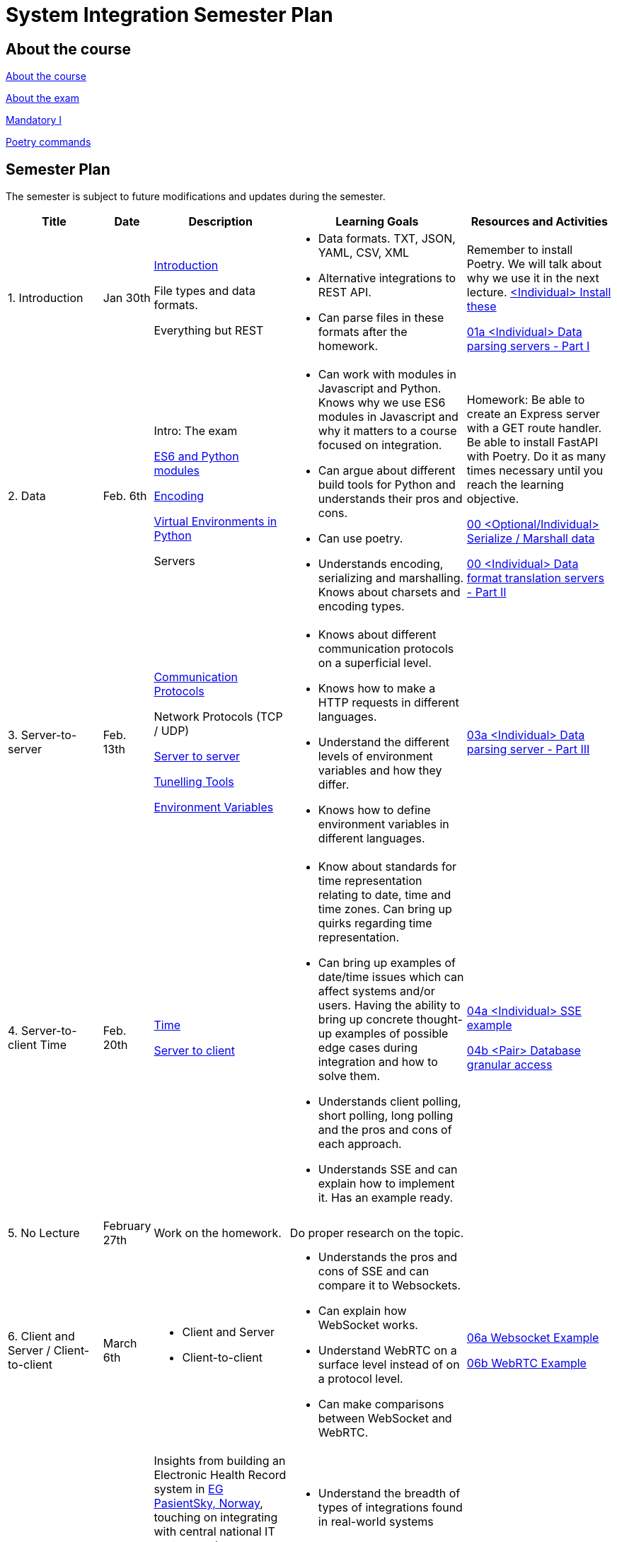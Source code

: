 = System Integration Semester Plan

== About the course

link:00._Course_Material/00._Meta_Course_Material/about_the_course.md[About the course]

link:00._Course_Material/00._Meta_Course_Material/about_the_exam.md[About the exam]

link:00._Course_Material/01._Assignments/00._Mandatories/01._Mandatory_I.md[Mandatory I]

link:00._Course_Material/00._Meta_Course_Material/poetry_commands.md[Poetry commands]



== Semester Plan

The semester is subject to future modifications and updates during the semester.

[width="100%",cols="16%,8%,23%,30%,25%",options="header",]
|===
| Title | Date | Description | Learning Goals | Resources and Activities

| 1.  Introduction
| Jan 30th
a|
link:00._Course_Material/02._Slides/01._Introduction/01._introduction.md[Introduction]

File types and data formats.

Everything but REST
a|
* Data formats. TXT, JSON, YAML, CSV, XML
* Alternative integrations to REST API.
* Can parse files in these formats after the homework.
a|
Remember to install Poetry. We will talk about why we use it in the next lecture.
link:00._Course_Material/01._Assignments/01._Introduction_Data_Formats/00._Install.md[<Individual> Install these]

link:00._Course_Material/01._Assignments/01._Introduction_Data_Formats/01a._Data_parsing_servers_Part_I.md[01a <Individual> Data parsing servers - Part I]

| 2. Data
| Feb. 6th
a|
Intro: The exam

link:00._Course_Material/02._Slides/02._Encoding_And_Modules/01._modules.md[ES6 and Python modules]

link:00._Course_Material/02._Slides/02._Encoding_And_Modules/02._encoding.md[Encoding]

link:00._Course_Material/02._Slides/02._Encoding_And_Modules/03._virtual_environments_python.md[Virtual Environments in Python]

Servers
a|
* Can work with modules in Javascript and Python. Knows why we use ES6 modules in Javascript and why it matters to a course focused on integration.
* Can argue about different build tools for Python and understands their pros and cons.
* Can use poetry.
* Understands encoding, serializing and marshalling. Knows about charsets and encoding types.
a|
Homework: Be able to create an Express server with a GET route handler. Be able to install FastAPI with Poetry. Do it as many times necessary until you reach the learning objective.

link:00._Course_Material/01._Assignments/02._Data/00._Serialize_Marshall_data.md[00 <Optional/Individual> Serialize / Marshall data]

link:00._Course_Material/01._Assignments/02._Data/00._Data_parsing_server_Part_II.md[00 <Individual> Data format translation servers - Part II]


| 3.
Server-to-server
| Feb. 13th
a|
link:00._Course_Material/02._Slides/03._Server-To-Server/01._communication_protocols.md[Communication Protocols]

Network Protocols (TCP / UDP)

link:00._Course_Material/02._Slides/03._Server-To-Server/02._server-to-server.md[Server to server]

link:00._Course_Material/02._Slides/03._Server-To-Server/03._tunneling_tools.md[Tunelling Tools]

link:00._Course_Material/02._Slides/03._Server-To-Server/04._environment_variables.md[Environment Variables]

a|
* Knows about different communication protocols on a superficial level.
* Knows how to make a HTTP requests in different languages.
* Understand the different levels of environment variables and how they differ.
* Knows how to define environment variables in different languages.
a|
link:00._Course_Material/01._Assignments/03._Server-To-Server/03a._Data_parsing_server_Part_III.md[03a <Individual> Data parsing server - Part III]


| 4.
Server-to-client 
Time
| Feb. 20th
a|
link:00._Course_Material/02._Slides/04._Server-To-Client/01._time.md[Time]

link:00._Course_Material/02._Slides/04._Server-To-Client/02._server-to-client.md[Server to client]

a|
* Know about standards for time representation relating to date, time and time zones. Can bring up quirks regarding time representation.
* Can bring up examples of date/time issues which can affect systems and/or users. Having the ability to bring up concrete thought-up examples of possible edge cases during integration and how to solve them. 
* Understands client polling, short polling, long polling and the pros and cons of each approach.
* Understands SSE and can explain how to implement it. Has an example ready.
a|
link:00._Course_Material/01._Assignments/04._Server-To-Client/04a._SSE_example.md[04a <Individual> SSE example]

link:00._Course_Material/01._Assignments/04._Server-To-Client/04b._Database_granular_data_access.md[04b <Pair> Database granular access]



| 5. No Lecture
| February 27th
| Work on the homework.
| Do proper research on the topic.
| 

| 6. 
Client and Server / Client-to-client
| March 6th
a|
* Client and Server
* Client-to-client
a|
* Understands the pros and cons of SSE and can compare it to Websockets.
* Can explain how WebSocket works.
* Understand WebRTC on a surface level instead of on a protocol level.
* Can make comparisons between WebSocket and WebRTC.
a|
link:00._Course_Material/01._Assignments/06._Client_and_Server_Client-to-Client/06a._WebSocket_Example.md[06a Websocket Example]

link:00._Course_Material/01._Assignments/06._Client_and_Server_Client-to-Client/06b._WebRTC_Example.md[06b WebRTC Example]


| 7. External Guest lecture
| March 13th
| Insights from building an Electronic Health Record system in link:https://eg.no/it/eg-pasientsky/[EG PasientSky, Norway], touching on integrating with central national IT systems, other healthcare providers, devices, and equipment at the clinic, and internally between services and clients. It will also touch on working with a large distributed system.
a| 
* Understand the breadth of types of integrations found in real-world systems

* Pros and cons of different types of integrations

* Examples of challenges related to working on large systems 
a|
link:https://www.youtube.com/watch?v=pRS9LRBgjYg[For next week. Resource: Video on OpenAPI]


| 8. Documentation
| March 20th
a|
// * link:00._Course_Material/02._Slides/OpenAPI/01._OpenAPI.md[OpenAPI]
* OpenAPI
* Backing up MySQL
* Documenting MySQL
a|
* Can generate OpenAPI documentation in their favorite(s) frameworks.
* Can document and backup MySQL
* Has considered how to document the databases they are familiar with.
a|
// link:00._Course_Material/01._Assignments/08._Database_Integration/08a._Document_A_Database.md[08a Document A Database]

// link:00._Course_Material/01._Assignments/08._Database_Integration/08b._Migrate_From_One_Database_To_Another.md[08b Migrate From One Database To Another]

// link:00._Course_Material/01._Assignments/09._Documentation_Event-driven_architecture/09a._Generate_Code_Documentation_For_DLS.md[08a <DLS Group> Create Code Documentation for DLS]


| 9. No Lecture
| March 27th
| 
| 
| Create proper code documentation for DLS.




| 10. Media
| April 3rd
a|
// * link:00._Course_Material/02._Slides/infographics/CORS.md[CORS]
* CORS
* Multi-part Forms
* Sound
* MPEG-DASH
a|
* Understands why CORS exists and how to solve issues. 
* Knows how to send multi-part forms over HTML and how to set it up in at least one server language.
* Can think of ways store media files.
* Can explain how to send media files from client to server.
* Can explain how to send media files from server to client.
a|


| 11. Webhooks / Feedback day
| April 10th
a|
* Git hooks
* GitHub Webhooks
Feedback: Present your solutions to any homework. Ask questions about the material.
a|
// * Can recall how we did Github Webhooks without having to be able to do it on the fly. Can illustrate exactly how it works by drawing a diagram.
// * Can create a "Hello World" Git hook.
// * Understands how to approach building a custom webhook system.
a|
// link:00._Course_Material/01._Assignments/05._Real-time_communication_Part_III/05a._Expose_and_integrate_with_a_webhook_system.md[05a <Pair> Expose and integrate with a webhook system]

// link:00._Course_Material/01._Assignments/08._Database_Integration/08c._Auth_Integration.md[08c Auth Integration]





// | 12. Webscraping / GraphQL / Packaging
// | April 3rd
// a|
// * link:00._Course_Material/02._Slides/Web_Scraping/Web_Scraping_Crawling.md[Web Scraping]
// * Cheerio
// * BeautifulSoup4
// * Scrapy
// * Packaging
// * link:00._Course_Material/02._Slides/GraphQL/GraphQL.md[GraphQL]
// * Exam Q&A
// a|
// * Can explain the difference between data scraping and web crawling. 
// * Can web scrape in a language.
// * Understands the problems that GraphQL solves.  
// a|
// link:00._Course_Material/01._Assignments/10._Web_Scraping_GraphQL/10a._GraphQL.md[10a GraphQL]

// link:00._Course_Material/01._Assignments/10._Web_Scraping_GraphQL/10b._Integrate_With_Payment.md[10b Integrate with payment]

// link:00._Course_Material/01._Assignments/00._Mandatories/02._Mandatory_II.md[**MANDATORY II**]

// link:00._Course_Material/00._Meta_Course_Material/exam_requirements.md[Exam Requirements]





|===